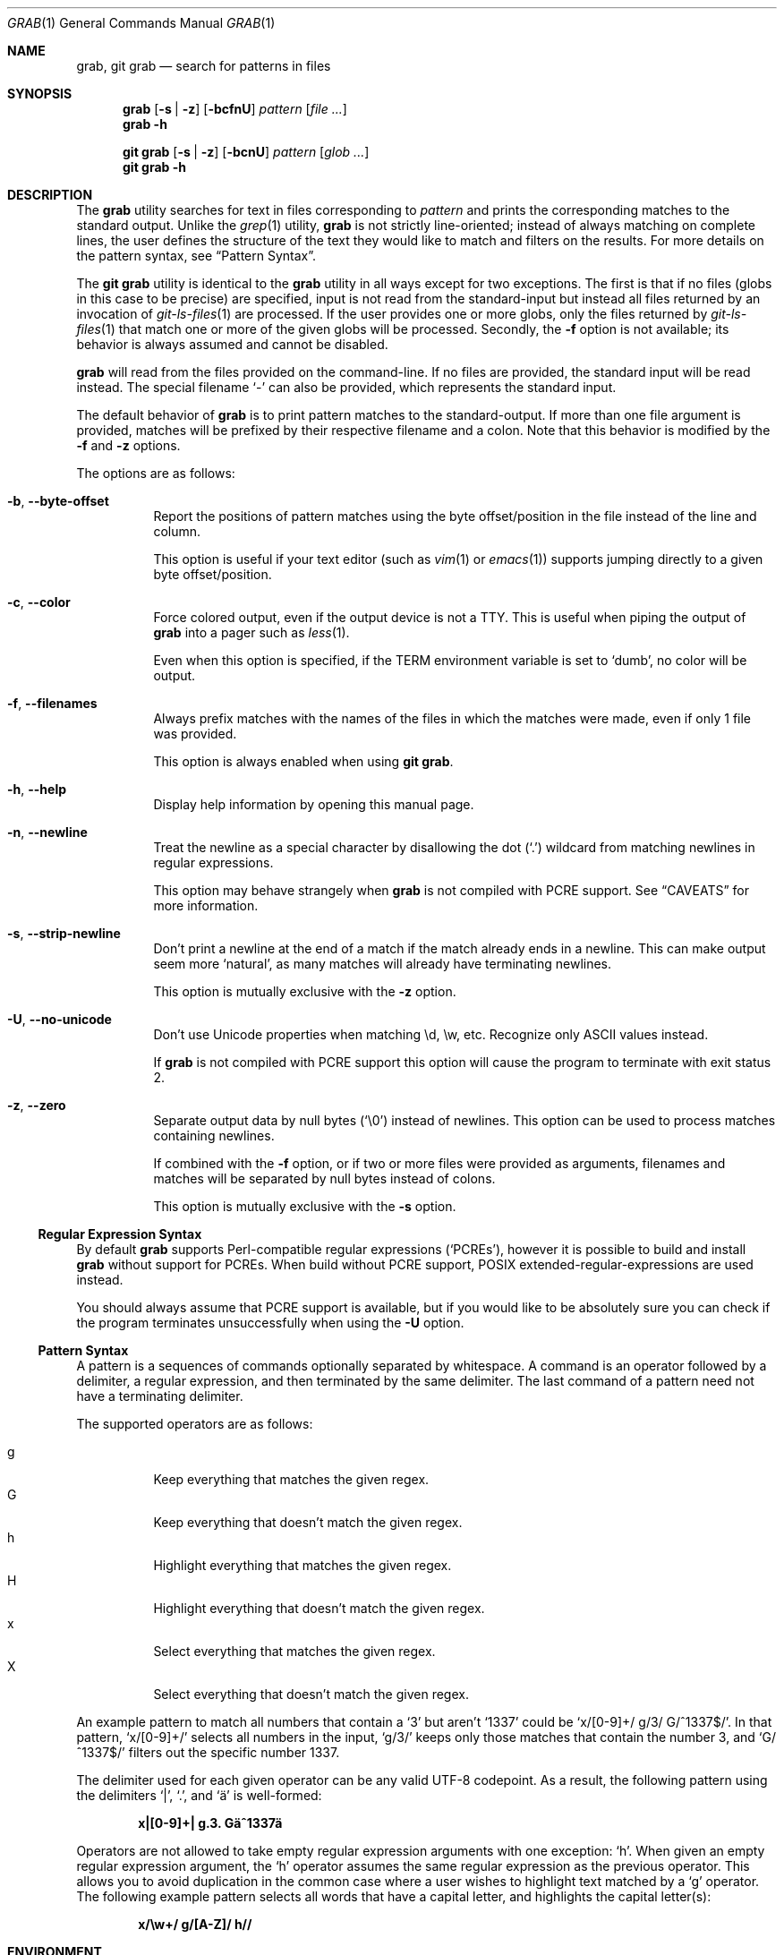 .Dd 23 January, 2024
.Dt GRAB 1
.Os Grab 2.1.0
.Sh NAME
.Nm grab ,
.Nm "git grab"
.Nd search for patterns in files
.Sh SYNOPSIS
.Nm
.Op Fl s | z
.Op Fl bcfnU
.Ar pattern
.Op Ar
.Nm
.Fl h
.Pp
.Nm "git grab"
.Op Fl s | z
.Op Fl bcnU
.Ar pattern
.Op Ar glob ...
.Nm "git grab"
.Fl h
.Sh DESCRIPTION
The
.Nm
utility searches for text in files corresponding to
.Ar pattern
and prints the corresponding matches to the standard output.
Unlike the
.Xr grep 1
utility,
.Nm
is not strictly line-oriented;
instead of always matching on complete lines,
the user defines the structure of the text they would like to match and
filters on the results.
For more details on the pattern syntax, see
.Sx Pattern Syntax .
.Pp
The
.Nm "git grab"
utility is identical to the
.Nm
utility in all ways except for two exceptions.
The first is that if no files
.Pq globs in this case to be precise
are specified,
input is not read from the standard-input but instead all files returned
by an invocation of
.Xr git\-ls\-files 1
are processed.
If the user provides one or more globs,
only the files returned by
.Xr git\-ls\-files 1
that match one or more of the given globs will be processed.
Secondly, the
.Fl f
option is not available;
its behavior is always assumed and cannot be disabled.
.Pp
.Nm
will read from the files provided on the command-line.
If no files are provided, the standard input will be read instead.
The special filename
.Sq \-
can also be provided,
which represents the standard input.
.Pp
The default behavior of
.Nm
is to print pattern matches to the standard-output.
If more than one file argument is provided,
matches will be prefixed by their respective filename and a colon.
Note that this behavior is modified by the
.Fl f
and
.Fl z
options.
.Pp
The options are as follows:
.Bl -tag -width Ds
.It Fl b , Fl Fl byte\-offset
Report the positions of pattern matches using the byte offset/position in
the file instead of the line and column.
.Pp
This option is useful if your text editor
.Pq such as Xr vim 1 or Xr emacs 1
supports jumping directly to a given byte offset/position.
.It Fl c , Fl Fl color
Force colored output,
even if the output device is not a TTY.
This is useful when piping the output of
.Nm
into a pager such as
.Xr less 1 .
.Pp
Even when this option is specified,
if the
.Ev TERM
environment variable is set to
.Sq dumb ,
no color will be output.
.It Fl f , Fl Fl filenames
Always prefix matches with the names of the files in which the matches
were made,
even if only 1 file was provided.
.Pp
This option is always enabled when using
.Nm "git grab" .
.It Fl h , Fl Fl help
Display help information by opening this manual page.
.It Fl n , Fl Fl newline
Treat the newline as a special character by disallowing the dot
.Pq Sq \&.
wildcard from matching newlines in regular expressions.
.Pp
This option may behave strangely when
.Nm
is not compiled with PCRE support.
See
.Sx CAVEATS
for more information.
.It Fl s , Fl Fl strip\-newline
Don’t print a newline at the end of a match if the match already ends in
a newline.
This can make output seem more
.Sq natural ,
as many matches will already have terminating newlines.
.Pp
This option is mutually exclusive with the
.Fl z
option.
.It Fl U , Fl Fl no\-unicode
Don’t use Unicode properties when matching \ed, \ew, etc.
Recognize only ASCII values instead.
.Pp
If
.Nm
is not compiled with PCRE support this option will cause the program to
terminate with exit status 2.
.It Fl z , Fl Fl zero
Separate output data by null bytes
.Pq Sq \e0
instead of newlines.
This option can be used to process matches containing newlines.
.Pp
If combined with the
.Fl f
option,
or if two or more files were provided as arguments,
filenames and matches will be separated by null bytes instead of colons.
.Pp
This option is mutually exclusive with the
.Fl s
option.
.El
.Ss Regular Expression Syntax
By default
.Nm
supports Perl-compatible regular expressions
.Pq Sq PCREs ,
however it is possible to build and install
.Nm
without support for PCREs.
When build without PCRE support,
POSIX extended-regular-expressions are used instead.
.Pp
You should always assume that PCRE support is available,
but if you would like to be absolutely sure you can check if the program
terminates unsuccessfully when using the
.Fl U
option.
.Ss Pattern Syntax
A pattern is a sequences of commands optionally separated by whitespace.
A command is an operator followed by a delimiter, a regular expression,
and then terminated by the same delimiter.  The last command of a pattern
need not have a terminating delimiter.
.Pp
The supported operators are as follows:
.Pp
.Bl -tag -compact
.It g
Keep everything that matches the given regex.
.It G
Keep everything that doesn’t match the given regex.
.It h
Highlight everything that matches the given regex.
.It H
Highlight everything that doesn’t match the given regex.
.It x
Select everything that matches the given regex.
.It X
Select everything that doesn’t match the given regex.
.El
.Pp
An example pattern to match all numbers that contain a ‘3’ but aren’t
‘1337’ could be
.Sq x/[0\-9]+/ g/3/ G/^1337$/ .
In that pattern,
.Sq x/[0\-9]+/
selects all numbers in the input,
.Sq g/3/
keeps only those matches that contain the number 3,
and
.Sq G/^1337$/
filters out the specific number 1337.
.Pp
The delimiter used for each given operator can be any valid UTF-8
codepoint.
As a result,
the following pattern using the delimiters
.Sq | ,
.Sq \&. ,
and
.Sq ä
is well-formed:
.Pp
.Dl x|[0\-9]+| g.3. Gä^1337ä
.Pp
Operators are not allowed to take empty regular expression arguments with
one exception:
.Sq h .
When given an empty regular expression argument,
the
.Sq h
operator assumes the same regular expression as the previous operator.
This allows you to avoid duplication in the common case where a user
wishes to highlight text matched by a
.Sq g
operator.
The following example pattern selects all words that have a capital
letter,
and highlights the capital letter(s):
.Pp
.Dl x/\ew+/ g/[A\-Z]/ h//
.Sh ENVIRONMENT
.Bl -tag -width GRAB_COLORS
.It Ev GRAB_COLORS
A comma-separated list of color options in the form
.Sq key=val .
The value specified by
.Ar val
must be a SGR parameter.
For more information see
.Sx "SEE ALSO" .
.Pp
The keys are as follows:
.Pp
.Bl -tag -compact
.It fn
filenames prefixing any content line.
.It hl
text matched by an
.Sq h
or
.Sq H
command.
.It ln
line- and column-numbers,
as well as byte offsets when reporting the location of a match.
.It se
separators inserted between filenames and content lines.
.El
.Pp
The default value is
.Sq fn=35,hl=01;31,ln=32,se=36
.It Ev NO_COLOR
Do not display any colored output when set to a non-empty string,
even if the standard-output is a terminal.
.It Ev TERM
If set to
.Sq dumb
disables colored output,
even when the
.Fl c
option is provided.
.El
.Sh EXIT STATUS
.Ex -std
.Sh EXAMPLES
List all your systems CPU flags, sorted and without duplicates:
.Pp
.Dl $ grab 'x/^flags.*/ x/\ew+/ G/flags/' | sort | uniq
.Pp
Search for a pattern in multiple files without printing filenames:
.Pp
.Dl $ cat file1 file2 file3 | grab 'x/pattern/'
.Pp
Search for usages of an
.Ql <hb\-form\-text>
Vue component —
but only those which are being passed a
.Ql placeholder
property —
searching all files in the current git-repository:
.Pp
.Dl $ git grab 'x/<hb\-form\-text.*?>/ g/\ebplaceholder\eb/' '*.vue'
.Pp
Extract bibliographic references from
.Xr mdoc 7
formatted manual pages:
.Pp
.Dl $ grab \-n 'x/(^\e.%.*\en)+/' foo.1 bar.1
.Pp
Extract the
.Sx SYNOPSIS
section from the given
.Xr mdoc 7
formatted manual pages:
.Pp
.Dl $ grab \-n 'x/^\e.Sh SYNOPSIS\en(^.*\en(?!^\e.Sh))+/' foo.1 bar.1
.Sh SEE ALSO
.Xr git\-ls\-files 1 ,
.Xr grep 1 ,
.Xr pcre2syntax 3 ,
.Xr regex 7
.Rs
.%A Rob Pike
.%D 1987
.%T Structural Regular Expressions
.%U https://doc.cat\-v.org/bell_labs/structural_regexps/se.pdf
.Re
.Pp
.Lk https://en.wikipedia.org/wiki/ANSI_escape_code#SGR "SGR Parameters"
.Sh AUTHORS
.An Thomas Voss Aq Mt mail@thomasvoss.com
.Sh CAVEATS
The behavior of negated character classes in regular expressions will
vary when given the
.Fl n
option depending on if PCRE support is or isn’t available.
.Pp
When PCRE support is available and the
.Fl n
option is provided,
the regular expression
.Ql [^a]
will nontheless match the newline character.
When PCRE support is not available and the
.Fl n
option is provided,
the newline will
.Em not
be matched by
.Ql [^a] .
.Sh BUGS
The pattern string provided as a command-line argument as well as the
provided input files must be encoded as UTF-8.
No other encodings are supported unless they are UTF-8 compatible,
such as ASCII.
